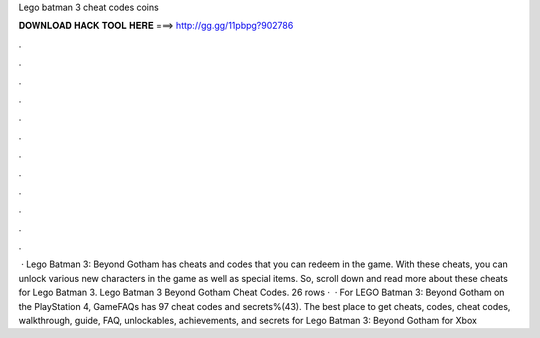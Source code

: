 Lego batman 3 cheat codes coins

𝐃𝐎𝐖𝐍𝐋𝐎𝐀𝐃 𝐇𝐀𝐂𝐊 𝐓𝐎𝐎𝐋 𝐇𝐄𝐑𝐄 ===> http://gg.gg/11pbpg?902786

.

.

.

.

.

.

.

.

.

.

.

.

 · Lego Batman 3: Beyond Gotham has cheats and codes that you can redeem in the game. With these cheats, you can unlock various new characters in the game as well as special items. So, scroll down and read more about these cheats for Lego Batman 3. Lego Batman 3 Beyond Gotham Cheat Codes. 26 rows ·  · For LEGO Batman 3: Beyond Gotham on the PlayStation 4, GameFAQs has 97 cheat codes and secrets%(43). The best place to get cheats, codes, cheat codes, walkthrough, guide, FAQ, unlockables, achievements, and secrets for Lego Batman 3: Beyond Gotham for Xbox 